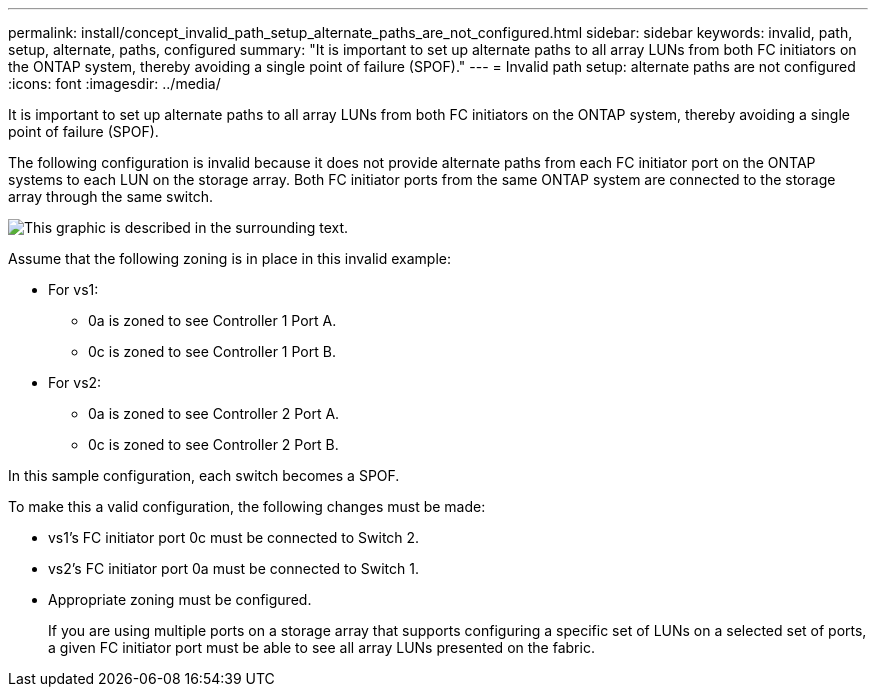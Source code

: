 ---
permalink: install/concept_invalid_path_setup_alternate_paths_are_not_configured.html
sidebar: sidebar
keywords: invalid, path, setup, alternate, paths, configured
summary: "It is important to set up alternate paths to all array LUNs from both FC initiators on the ONTAP system, thereby avoiding a single point of failure (SPOF)."
---
= Invalid path setup: alternate paths are not configured
:icons: font
:imagesdir: ../media/

[.lead]
It is important to set up alternate paths to all array LUNs from both FC initiators on the ONTAP system, thereby avoiding a single point of failure (SPOF).

The following configuration is invalid because it does not provide alternate paths from each FC initiator port on the ONTAP systems to each LUN on the storage array. Both FC initiator ports from the same ONTAP system are connected to the storage array through the same switch.

image::../media/invalid_config_no_alternate_paths.gif[This graphic is described in the surrounding text.]

Assume that the following zoning is in place in this invalid example:

* For vs1:
 ** 0a is zoned to see Controller 1 Port A.
 ** 0c is zoned to see Controller 1 Port B.
* For vs2:
 ** 0a is zoned to see Controller 2 Port A.
 ** 0c is zoned to see Controller 2 Port B.

In this sample configuration, each switch becomes a SPOF.

To make this a valid configuration, the following changes must be made:

* vs1's FC initiator port 0c must be connected to Switch 2.
* vs2's FC initiator port 0a must be connected to Switch 1.
* Appropriate zoning must be configured.
+
If you are using multiple ports on a storage array that supports configuring a specific set of LUNs on a selected set of ports, a given FC initiator port must be able to see all array LUNs presented on the fabric.
